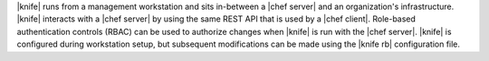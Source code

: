 .. The contents of this file may be included in multiple topics (using the includes directive).
.. The contents of this file should be modified in a way that preserves its ability to appear in multiple topics.

|knife| runs from a management workstation and sits in-between a |chef server| and an organization's infrastructure. |knife| interacts with a |chef server| by using the same REST API that is used by a |chef client|. Role-based authentication controls (RBAC) can be used to authorize changes when |knife| is run with the |chef server|. |knife| is configured during workstation setup, but subsequent modifications can be made using the |knife rb| configuration file.

